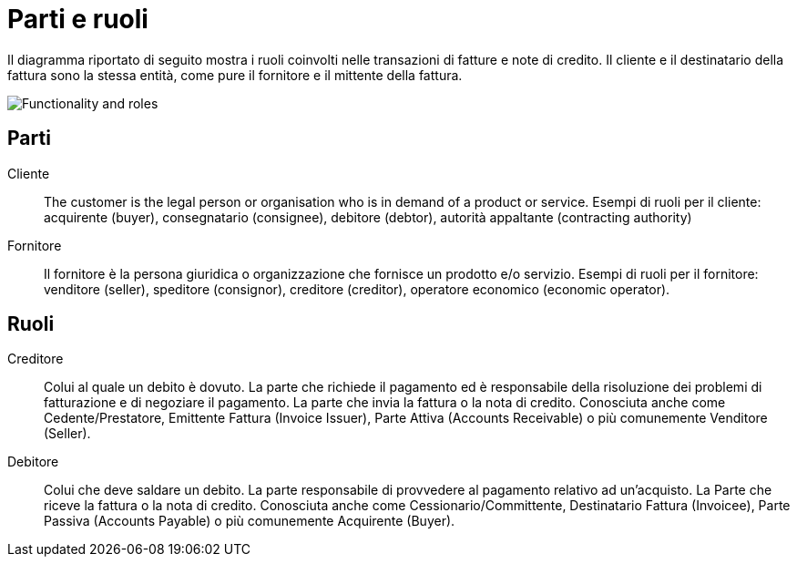 

[[roles]]
= Parti e ruoli

Il diagramma riportato di seguito mostra i ruoli coinvolti nelle transazioni di fatture e note di credito. Il cliente e il destinatario della fattura sono la stessa entità, come pure il fornitore e il mittente della fattura.

image::../shared/images/functionality-and-roles.png[Functionality and roles, align="center"]


== Parti

Cliente::
The customer is the legal person or organisation who is in demand of a product or service. 
Esempi di ruoli per il cliente: acquirente (buyer), consegnatario (consignee), debitore (debtor), autorità appaltante (contracting authority)

Fornitore::
Il fornitore è la persona giuridica o organizzazione che fornisce un prodotto e/o servizio.
Esempi di ruoli per il fornitore: venditore (seller), speditore (consignor), creditore (creditor), operatore economico (economic operator).

== Ruoli

Creditore::
Colui al quale un debito è dovuto. La parte che richiede il pagamento ed è responsabile della risoluzione dei problemi di fatturazione e di negoziare il pagamento. La parte che invia la fattura o la nota di credito.
Conosciuta anche come Cedente/Prestatore, Emittente Fattura (Invoice Issuer), Parte Attiva (Accounts Receivable) o più comunemente Venditore (Seller).

Debitore::
Colui che deve saldare un debito. La parte responsabile di provvedere al pagamento relativo ad un’acquisto.
La Parte che riceve la fattura o la nota di credito.
Conosciuta anche come Cessionario/Committente, Destinatario Fattura (Invoicee), Parte Passiva (Accounts Payable) o più comunemente Acquirente (Buyer).